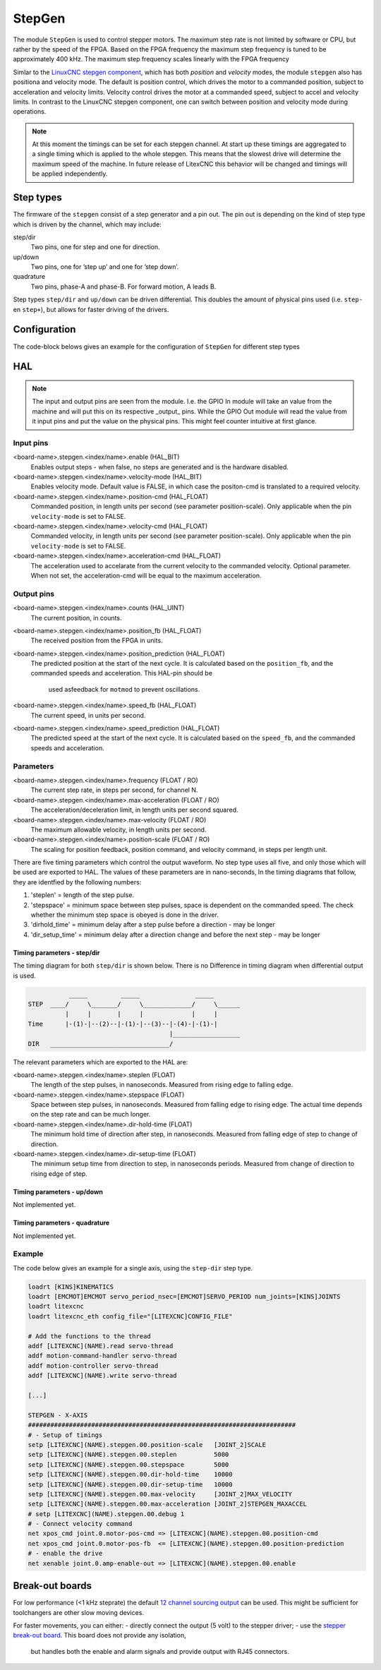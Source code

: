 =======
StepGen
=======

The module ``StepGen`` is used to control stepper motors. The maximum step rate is not limited by
software or CPU, but rather by the speed of the FPGA. Based on the FPGA frequency the maximum step frequency
is tuned to be approximately 400 kHz. The maximum step frequency scales linearly with the FPGA frequency

Simlar to the `LinuxCNC stepgen component <https://linuxcnc.org/docs/html/man/man9/stepgen.9.html>`_, 
which has both *position*  and *velocity* modes, the module ``stepgen`` also has positiona and velocity
mode.  The default is position control, which drives the motor to a commanded position, subject to 
acceleration and velocity limits. Velocity control drives the motor at a commanded speed, subject to 
accel and velocity limits. In contrast to the LinuxCNC stepgen component, one can switch between position
and velocity mode during operations.

.. info::
    In the latest version the component ``pos2vel`` has been removed from Litex-CNC and only ``stepgen``
    is required for position mode. If you want to continue to use ``pos2vel`` or ``pid`` to convert
    position to veloctiy, you can keep your current setup when you explicitly set te pin ``velocity-mode``
    to TRUE.

.. note::
    At this moment the timings can be set for each stepgen channel. At start up these timings are 
    aggregated to a single timing which is applied to the whole stepgen. This means that the slowest 
    drive will determine the maximum speed of the machine. In future release of LitexCNC this behavior
    will be changed and timings will be applied independently.

Step types
==========

The firmware of the ``stepgen`` consist of a step generator and a pin out. The pin out is depending on
the kind of step type which is driven by the channel, which may include:

step/dir
    Two pins, one for step and one for direction.
up/down
    Two pins, one for ’step up’ and one for ’step down’.
quadrature
    Two pins, phase-A and phase-B. For forward motion, A leads B.

Step types ``step/dir`` and ``up/down`` can be driven differential. This doubles the amount of physical
pins used (i.e. ``step-`` en ``step+``), but allows for faster driving of the drivers.

Configuration
=============

The code-block belows gives an example for the configuration of ``StepGen`` for different step types

.. tabs::

    .. code-tab:: json
        :caption: step/dir
        
        ...
        "modules": [
            ...,
            {
                "module_type": "stepgen",
                "instance": [
                    {
                        "pins" : {
                            "stepgen_type": "step_dir",
                            "step_pin": "j9:0",
                            "dir_pin": "j9:1"
                        },
                        "soft_stop": true
                    },
                ...
                ]
            },
            ...
        ]
        ...

    .. code-tab:: json
        :caption: step/dir (diff.)
        
               ...
        "modules": [
            ...,
            {
                "module_type": "stepgen",
                "instance": [
                    {
                        "pins" : {
                            "stepgen_type": "step_dir_differential",
                            "step_pos_pin": "j9:0",
                            "step_neg_pin": "j9:1",
                            "dir_pos_pin": "j9:2",
                            "dir_neg_pin": "j9:4"
                        },
                        "soft_stop": true
                    },
                ...
                ]
            },
            ...
        ]
        ...

HAL
===

.. note::
    The input and output pins are seen from the module. I.e. the GPIO In module will take an
    value from the machine and will put this on its respective _output_ pins. While the GPIO
    Out module will read the value from it input pins and put the value on the physical pins.
    This might feel counter intuitive at first glance.
    
Input pins
----------

<board-name>.stepgen.<index/name>.enable (HAL_BIT)
    Enables output steps - when false, no steps are generated and is the hardware disabled.
<board-name>.stepgen.<index/name>.velocity-mode (HAL_BIT)
    Enables velocity mode. Default value is FALSE, in which case the positon-cmd is translated
    to a required velocity.
<board-name>.stepgen.<index/name>.position-cmd (HAL_FLOAT)
    Commanded position, in length units per second (see parameter position-scale). Only applicable
    when the pin ``velocity-mode`` is set to FALSE.
<board-name>.stepgen.<index/name>.velocity-cmd (HAL_FLOAT)
    Commanded velocity, in length units per second (see parameter position-scale). Only applicable
    when the pin ``velocity-mode`` is set to FALSE.
<board-name>.stepgen.<index/name>.acceleration-cmd (HAL_FLOAT)
    The acceleration used to accelarate from the current velocity to the commanded velocity. Optional
    parameter. When not set, the acceleration-cmd will be equal to the maximum acceleration.

Output pins
-----------

<board-name>.stepgen.<index/name>.counts (HAL_UINT)
    The current position, in counts.
<board-name>.stepgen.<index/name>.position_fb (HAL_FLOAT)
    The received position from the FPGA in units.
<board-name>.stepgen.<index/name>.position_prediction (HAL_FLOAT)
    The predicted position at the start of the next cycle. It is calculated based on the 
    ``position_fb``, and the commanded speeds and acceleration. This HAL-pin should be
     used asfeedback for ``motmod`` to prevent oscillations.
<board-name>.stepgen.<index/name>.speed_fb (HAL_FLOAT)
    The current speed, in units per second.
<board-name>.stepgen.<index/name>.speed_prediction (HAL_FLOAT)
    The predicted speed at the start of the next cycle. It is calculated based on the 
    ``speed_fb``, and the commanded speeds and acceleration.

Parameters
----------

<board-name>.stepgen.<index/name>.frequency (FLOAT / RO)
    The current step rate, in steps per second, for channel N.
<board-name>.stepgen.<index/name>.max-acceleration (FLOAT / RO)
    The acceleration/deceleration limit, in length units per second squared.
<board-name>.stepgen.<index/name>.max-velocity (FLOAT / RO)
    The maximum allowable velocity, in length units per second. 
<board-name>.stepgen.<index/name>.position-scale (FLOAT / RO)
    The scaling for position feedback, position command, and velocity command, in steps per length unit.

There are five timing parameters which control the output waveform.  No step type uses all five, and
only those which will be used are exported to HAL.  The values of these parameters are in nano-seconds,
In the timing diagrams that follow, they are identfied by the following numbers:

1. 'steplen' = length of the step pulse.
2. 'stepspace' = minimum space between step pulses, space is dependent on the commanded speed. The check
   whether the minimum step space is obeyed is done in the driver.
3. 'dirhold_time' = minimum delay after a step pulse before a direction - may be longer
4. 'dir_setup_time' = minimum delay after a direction change and before the next step - may be longer

Timing parameters - step/dir
^^^^^^^^^^^^^^^^^^^^^^^^^^^^
The timing diagram for both ``step/dir`` is shown below. There is no Difference
in timing diagram when differential output is used.

.. code-block::   

               _____         _____               _____
    STEP  ____/     \_______/     \_____________/     \______
              |     |       |     |             |     |
    Time      |-(1)-|--(2)--|-(1)-|--(3)--|-(4)-|-(1)-|
                                          |__________________
    DIR   ________________________________/

The relevant parameters which are exported to the HAL are:

<board-name>.stepgen.<index/name>.steplen (FLOAT)
    The length of the step pulses, in nanoseconds. Measured from rising edge to falling edge.
<board-name>.stepgen.<index/name>.stepspace (FLOAT)
    Space between step pulses, in nanoseconds. Measured from falling edge to rising edge. The 
    actual time depends on the step rate and can be much longer. 
<board-name>.stepgen.<index/name>.dir-hold-time (FLOAT)
    The minimum hold time of direction after step, in nanoseconds. Measured from falling 
    edge of step to change of direction.
<board-name>.stepgen.<index/name>.dir-setup-time (FLOAT)
    The minimum setup time from direction to step, in nanoseconds periods. Measured from 
    change of direction to rising edge of step.

Timing parameters - up/down
^^^^^^^^^^^^^^^^^^^^^^^^^^^

Not implemented yet.

Timing parameters - quadrature
^^^^^^^^^^^^^^^^^^^^^^^^^^^^^^

Not implemented yet.

Example
-------

The code below gives an example for a single axis, using the ``step-dir`` step type.

.. code-block::

    loadrt [KINS]KINEMATICS
    loadrt [EMCMOT]EMCMOT servo_period_nsec=[EMCMOT]SERVO_PERIOD num_joints=[KINS]JOINTS
    loadrt litexcnc
    loadrt litexcnc_eth config_file="[LITEXCNC]CONFIG_FILE"

    # Add the functions to the thread
    addf [LITEXCNC](NAME).read servo-thread
    addf motion-command-handler servo-thread
    addf motion-controller servo-thread
    addf [LITEXCNC](NAME).write servo-thread

    [...]

    STEPGEN - X-AXIS
    ########################################################################
    # - Setup of timings
    setp [LITEXCNC](NAME).stepgen.00.position-scale   [JOINT_2]SCALE
    setp [LITEXCNC](NAME).stepgen.00.steplen          5000
    setp [LITEXCNC](NAME).stepgen.00.stepspace        5000
    setp [LITEXCNC](NAME).stepgen.00.dir-hold-time    10000
    setp [LITEXCNC](NAME).stepgen.00.dir-setup-time   10000
    setp [LITEXCNC](NAME).stepgen.00.max-velocity     [JOINT_2]MAX_VELOCITY
    setp [LITEXCNC](NAME).stepgen.00.max-acceleration [JOINT_2]STEPGEN_MAXACCEL
    # setp [LITEXCNC](NAME).stepgen.00.debug 1
    # - Connect velocity command
    net xpos_cmd joint.0.motor-pos-cmd => [LITEXCNC](NAME).stepgen.00.position-cmd
    net xpos_cmd joint.0.motor-pos-fb  <= [LITEXCNC](NAME).stepgen.00.position-prediction
    # - enable the drive
    net xenable joint.0.amp-enable-out => [LITEXCNC](NAME).stepgen.00.enable


Break-out boards
================

For low performance (<1 kHz steprate) the default  `12 channel sourcing output <https://github.com/Peter-van-Tol/HUB-75-boards/tree/main/HUB75-Sourcing_output>`_ can be
used. This might be sufficient for toolchangers are other slow moving devices.

For faster movements, you can either:
- directly connect the output (5 volt) to the stepper driver;
- use the `stepper break-out board <https://github.com/Peter-van-Tol/HUB-75-boards/tree/main/HUB75-Differential_stepgen>`_. This board does not provide any isolation,
  but handles both the enable and alarm signals and provide output with RJ45 connectors.

  
.. image:: images/stepgen_differential_bob-front.png
   :width: 600
   :alt: HUB-75 Stepgen break-out - front
 
